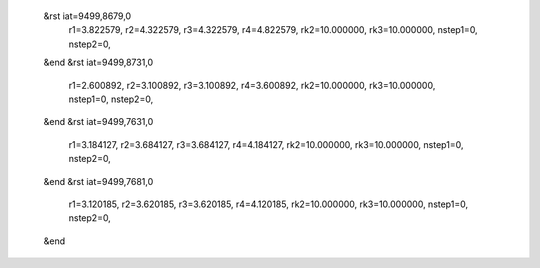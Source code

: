  &rst iat=9499,8679,0
   r1=3.822579, r2=4.322579, r3=4.322579, r4=4.822579, rk2=10.000000, rk3=10.000000,
   nstep1=0, nstep2=0,
 &end
 &rst iat=9499,8731,0
   r1=2.600892, r2=3.100892, r3=3.100892, r4=3.600892, rk2=10.000000, rk3=10.000000,
   nstep1=0, nstep2=0,
 &end
 &rst iat=9499,7631,0
   r1=3.184127, r2=3.684127, r3=3.684127, r4=4.184127, rk2=10.000000, rk3=10.000000,
   nstep1=0, nstep2=0,
 &end
 &rst iat=9499,7681,0
   r1=3.120185, r2=3.620185, r3=3.620185, r4=4.120185, rk2=10.000000, rk3=10.000000,
   nstep1=0, nstep2=0,
 &end

